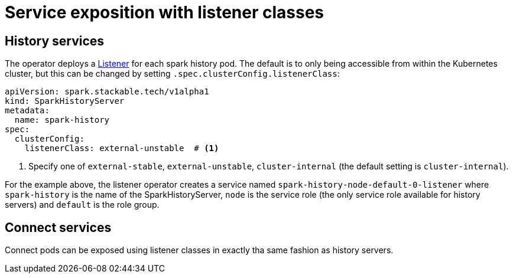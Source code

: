= Service exposition with listener classes
:description: Configure the Spark connect and history services exposure with listener classes: cluster-internal, external-unstable, or external-stable.

== History services

The operator deploys a xref:listener-operator:listener.adoc[Listener] for each spark history pod.
The default is to only being accessible from within the Kubernetes cluster, but this can be changed by setting `.spec.clusterConfig.listenerClass`:

[source,yaml]
----
apiVersion: spark.stackable.tech/v1alpha1
kind: SparkHistoryServer
metadata:
  name: spark-history
spec:
  clusterConfig:
    listenerClass: external-unstable  # <1>
----
<1> Specify one of `external-stable`, `external-unstable`, `cluster-internal` (the default setting is `cluster-internal`).

For the example above, the listener operator creates a service named `spark-history-node-default-0-listener` where `spark-history` is the name of the SparkHistoryServer, `node` is the service role (the only service role available for history servers) and `default` is the role group.

== Connect services

Connect pods can be exposed using listener classes in exactly tha same fashion as history servers.
